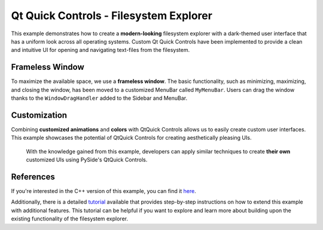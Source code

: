 .. _filesystemexplorer_example:

Qt Quick Controls - Filesystem Explorer
=======================================

This example demonstrates how to create a **modern-looking** filesystem
explorer with a dark-themed user interface that has a uniform look
across all operating systems. Custom Qt Quick Controls have been
implemented to provide a clean and intuitive UI for opening and
navigating text-files from the filesystem.

Frameless Window
----------------

To maximize the available space, we use a **frameless window**. The basic
functionality, such as minimizing, maximizing, and closing the window,
has been moved to a customized MenuBar called ``MyMenuBar``. Users can
drag the window thanks to the ``WindowDragHandler`` added to the Sidebar
and MenuBar.

Customization
-------------

Combining **customized animations** and **colors** with QtQuick Controls
allows us to easily create custom user interfaces. This example
showcases the potential of QtQuick Controls for creating aesthetically
pleasing UIs.

..

   With the knowledge gained from this example, developers can apply
   similar techniques to create **their own** customized UIs using PySide's
   QtQuick Controls.



.. image:: filesystemexplorer.webp
   :target: filesystemexplorer.webp
   :alt: QtQuickControls Filesystem Explorer Screenshot

References
----------

If you're interested in the C++ version of this example, you can find it
`here <https://doc-snapshots.qt.io/qt6-dev/qtquickcontrols-filesystemexplorer-example.html>`_.

Additionally, there is a detailed
`tutorial <https://doc.qt.io/qtforpython-6/tutorials/extendedexplorer/extendedexplorer.html>`_
available that provides step-by-step instructions on how to extend this example
with additional features. This tutorial can be helpful if you want to explore
and learn more about building upon the existing functionality of the filesystem
explorer.
